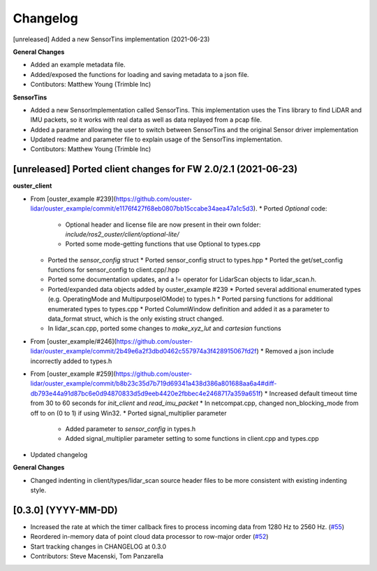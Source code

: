 Changelog
=========

[unreleased] Added a new SensorTins implementation (2021-06-23)

**General Changes**

* Added an example metadata file.
* Added/exposed the functions for loading and saving metadata to a json file.
* Contibutors: Matthew Young (Trimble Inc)

**SensorTins**

* Added a new SensorImplementation called SensorTins. This implementation uses the Tins library to find LiDAR and IMU packets, so it works with real data as well as data replayed from a pcap file. 
* Added a parameter allowing the user to switch between SensorTins and the original Sensor driver implementation
* Updated readme and parameter file to explain usage of the SensorTins implementation.
* Contibutors: Matthew Young (Trimble Inc)

[unreleased] Ported client changes for FW 2.0/2.1 (2021-06-23)
-------------

**ouster_client**

* From [ouster_example #239](https://github.com/ouster-lidar/ouster_example/commit/e1176f427f68eb0807bb15ccabe34aea47a1c5d3). 
  * Ported `Optional` code: 
    * Optional header and license file are now present in their own folder: `include/ros2_ouster/client/optional-lite/`
    * Ported some mode-getting functions that use Optional to types.cpp
  * Ported the `sensor_config` struct 
    * Ported sensor_config struct to types.hpp
    * Ported the get/set_config functions for sensor_config to client.cpp/.hpp
  * Ported some documentation updates, and a != operator for LidarScan objects to lidar_scan.h.
  * Ported/expanded data objects added by ouster_example #239  
    * Ported several additional enumerated types (e.g. OperatingMode and MultipurposeIOMode) to types.h
    * Ported parsing functions for additional enumerated types to types.cpp
    * Ported ColumnWindow definition and added it as a parameter to data_format struct, which is the only existing struct changed.
  * In lidar_scan.cpp, ported some changes to `make_xyz_lut` and `cartesian` functions  
* From [ouster_example/#246](https://github.com/ouster-lidar/ouster_example/commit/2b49e6a2f3dbd0462c557974a3f428915067fd2f)
  * Removed a json include incorrectly added to types.h  
* From [ouster_example #259](https://github.com/ouster-lidar/ouster_example/commit/b8b23c35d7b719d69341a438d386a801688aa6a4#diff-db793e44a91d87bc6e0d94870833d5d9eeb4420e2fbbec4e2468717a359a651f)
  * Increased default timeout time from 30 to 60 seconds for `init_client` and `read_imu_packet`
  * In netcompat.cpp, changed non_blocking_mode from off to on (0 to 1) if using Win32.
  * Ported signal_multiplier parameter 
    * Added parameter to `sensor_config` in types.h
    * Added signal_multiplier parameter setting to some functions in client.cpp and types.cpp
* Updated changelog

**General Changes**

* Changed indenting in client/types/lidar_scan source header files to be more consistent with existing indenting style.

[0.3.0] (YYYY-MM-DD)
------------------
* Increased the rate at which the timer callback fires to process incoming data
  from 1280 Hz to 2560 Hz.
  (`#55 <https://github.com/SteveMacenski/ros2_ouster_drivers/issues/55>`_)
* Reordered in-memory data of point cloud data processor to row-major order
  (`#52 <https://github.com/SteveMacenski/ros2_ouster_drivers/issues/52>`_)
* Start tracking changes in CHANGELOG at 0.3.0
* Contributors: Steve Macenski, Tom Panzarella
